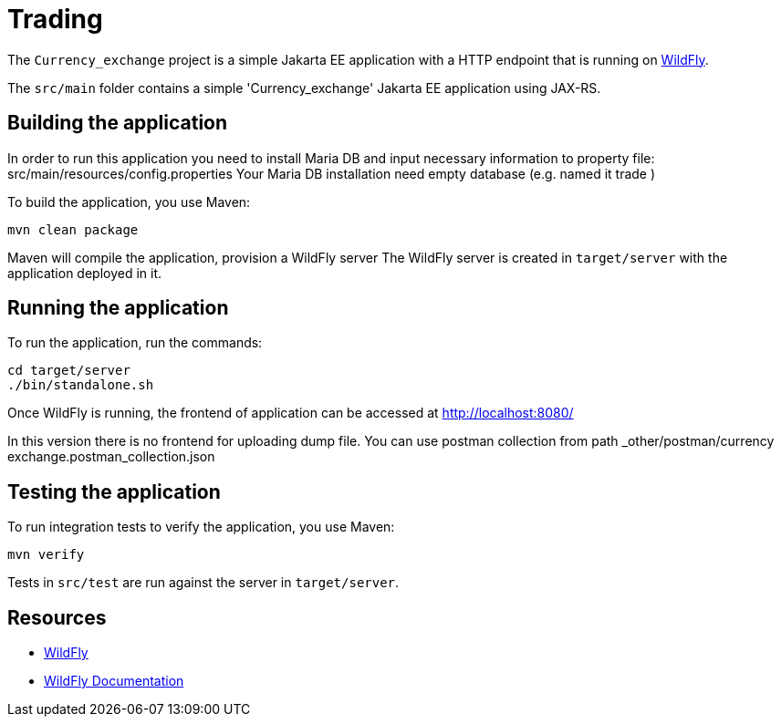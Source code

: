 
= Trading

The `Currency_exchange` project is a simple Jakarta EE application with a HTTP endpoint that is running on
https://wildfly.org[WildFly].

The `src/main` folder contains a simple 'Currency_exchange' Jakarta EE application using JAX-RS.

== Building the application

In order to run this application you need to install Maria DB and input necessary information to property file:
src/main/resources/config.properties
Your Maria DB installation need empty database (e.g. named it trade )

To build the application, you use Maven:

[source,shell]
----
mvn clean package
----

Maven will compile the application, provision a WildFly server
The WildFly server is created in `target/server` with the application deployed in it.

== Running the application

To run the application, run the commands:

[source,shell]
----
cd target/server
./bin/standalone.sh
----

Once WildFly is running, the frontend of application can be accessed at http://localhost:8080/

In this version there is no frontend for uploading dump file.
You can use postman collection from path _other/postman/currency exchange.postman_collection.json

== Testing the application

To run integration tests to verify the application, you use Maven:

[source,shell]
----
mvn verify
----

Tests in `src/test` are run against the server in `target/server`.

== Resources

* https://wildfly.org[WildFly]
* https://docs.wildfly.org[WildFly Documentation]
